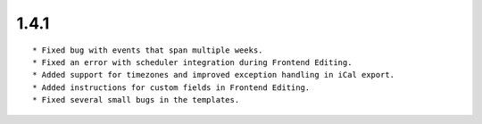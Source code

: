 1.4.1
---------------------

::

	* Fixed bug with events that span multiple weeks.
	* Fixed an error with scheduler integration during Frontend Editing.
	* Added support for timezones and improved exception handling in iCal export.
	* Added instructions for custom fields in Frontend Editing.
	* Fixed several small bugs in the templates.

